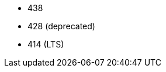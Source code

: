 // The version ranges supported by Trino-Operator
// This is a separate file, since it is used by both the direct Trino documentation, and the overarching
// Stackable Platform documentation.

- 438
- 428 (deprecated)
- 414 (LTS)

